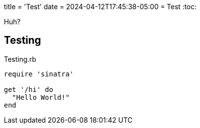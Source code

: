 +++
title = 'Test'
date = 2024-04-12T17:45:38-05:00
+++
= Test
:toc:

Huh?

== Testing

[source,ruby]
.Testing.rb
----
require 'sinatra'

get '/hi' do
  "Hello World!"
end
----
